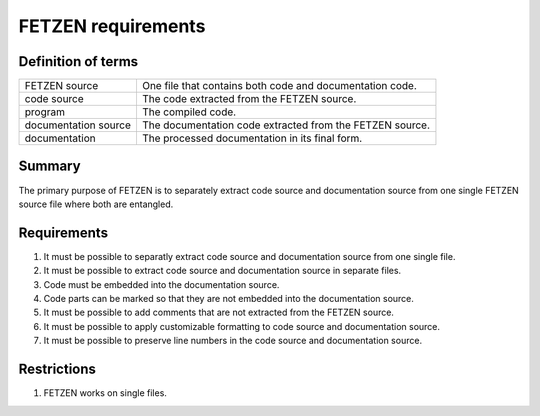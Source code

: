 FETZEN requirements
===================

Definition of terms
-------------------
+----------------------+----------------------------------------------------+
| FETZEN source        | One file that contains both code and documentation |
|                      | code.                                              |
+----------------------+----------------------------------------------------+
| code source          | The code extracted from the FETZEN source.         |
+----------------------+----------------------------------------------------+
| program              | The compiled code.                                 |
+----------------------+----------------------------------------------------+
| documentation source | The documentation code extracted from the FETZEN   |
|                      | source.                                            |
+----------------------+----------------------------------------------------+
| documentation        | The processed documentation in its final form.     |
+----------------------+----------------------------------------------------+


Summary
-------

The primary purpose of FETZEN is to separately extract code source and
documentation source from one single FETZEN source file where both are 
entangled.

Requirements
------------

1) It must be possible to separatly extract code source and documentation 
   source from one single file.

2) It must be possible to extract code source and documentation source in 
   separate files.

3) Code must be embedded into the documentation source.

4) Code parts can be marked so that they are not embedded into the
   documentation source.

5) It must be possible to add comments that are not extracted from the FETZEN
   source.

6) It must be possible to apply customizable formatting to code source and
   documentation source.

7) It must be possible to preserve line numbers in the code source and 
   documentation source.

Restrictions
------------

1) FETZEN works on single files.

